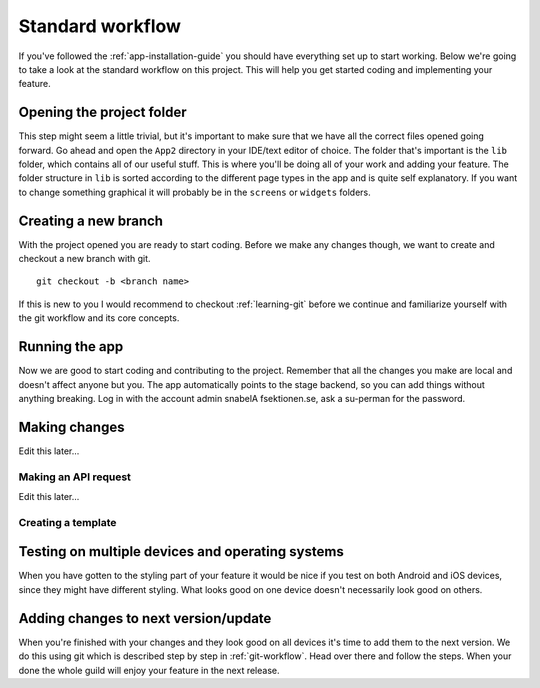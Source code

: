 .. _app-standard-workflow:

Standard workflow
=================

If you've followed the :ref:`app-installation-guide` you should have everything set up to start working. Below we're going to take a look at the standard workflow on this project. This will help you get started coding and implementing your feature.

==========================
Opening the project folder
==========================

This step might seem a little trivial, but it's important to make sure that we have all the correct files opened going forward. Go ahead and open the ``App2`` directory in your IDE/text editor of choice. The folder that's important is the ``lib`` folder, which contains all of our useful stuff. This is where you'll be doing all of your work and adding your feature. The folder structure in ``lib`` is sorted according to the different page types in the app and is quite self explanatory. If you want to change something graphical it will probably be in the ``screens`` or ``widgets`` folders.

=====================
Creating a new branch
=====================

With the project opened you are ready to start coding. Before we make any changes though, we want to create and checkout a new branch with git. ::

  git checkout -b <branch name>

If this is new to you I would recommend to checkout :ref:`learning-git` before we continue and familiarize yourself with the git workflow and its core concepts.

===============
Running the app
===============

Now we are good to start coding and contributing to the project. Remember that all the changes you make are local and doesn't affect anyone but you. The app automatically points to the stage backend, so you can add things without anything breaking. Log in with the account admin snabelA fsektionen.se, ask a su-perman for the password.

==============
Making changes
==============

Edit this later...


Making an API request
---------------------

Edit this later...


Creating a template
-------------------

=================================================
Testing on multiple devices and operating systems
=================================================

When you have gotten to the styling part of your feature it would be nice if you test on both Android and iOS devices, since they might have different styling. What looks good on one device doesn't necessarily look good on others.

=====================================
Adding changes to next version/update
=====================================

When you're finished with your changes and they look good on all devices it's time to add them to the next version. We do this using git which is described step by step in :ref:`git-workflow`. Head over there and follow the steps. When your done the whole guild will enjoy your feature in the next release.

